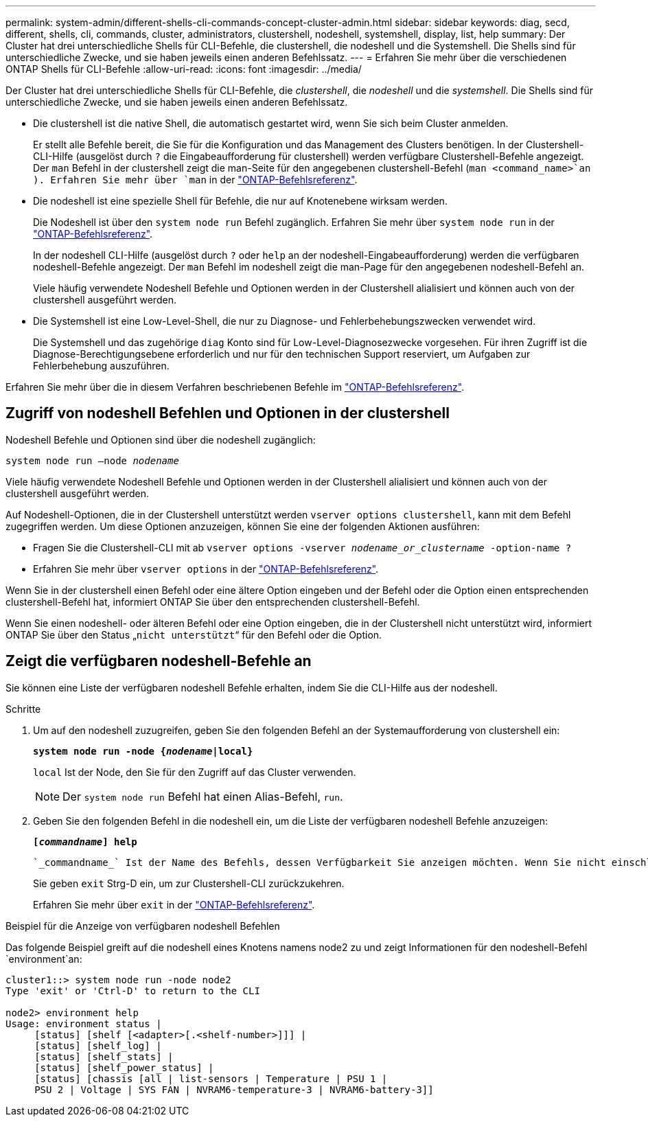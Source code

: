 ---
permalink: system-admin/different-shells-cli-commands-concept-cluster-admin.html 
sidebar: sidebar 
keywords: diag, secd, different, shells, cli, commands, cluster, administrators, clustershell, nodeshell, systemshell, display, list, help 
summary: Der Cluster hat drei unterschiedliche Shells für CLI-Befehle, die clustershell, die nodeshell und die Systemshell. Die Shells sind für unterschiedliche Zwecke, und sie haben jeweils einen anderen Befehlssatz. 
---
= Erfahren Sie mehr über die verschiedenen ONTAP Shells für CLI-Befehle
:allow-uri-read: 
:icons: font
:imagesdir: ../media/


[role="lead"]
Der Cluster hat drei unterschiedliche Shells für CLI-Befehle, die _clustershell_, die _nodeshell_ und die _systemshell_. Die Shells sind für unterschiedliche Zwecke, und sie haben jeweils einen anderen Befehlssatz.

* Die clustershell ist die native Shell, die automatisch gestartet wird, wenn Sie sich beim Cluster anmelden.
+
Er stellt alle Befehle bereit, die Sie für die Konfiguration und das Management des Clusters benötigen. In der Clustershell-CLI-Hilfe (ausgelöst durch `?` die Eingabeaufforderung für clustershell) werden verfügbare Clustershell-Befehle angezeigt. Der `man` Befehl in der clustershell zeigt die man-Seite für den angegebenen clustershell-Befehl (`man <command_name>`an ). Erfahren Sie mehr über `man` in der link:https://docs.netapp.com/us-en/ontap-cli/man.html["ONTAP-Befehlsreferenz"^].

* Die nodeshell ist eine spezielle Shell für Befehle, die nur auf Knotenebene wirksam werden.
+
Die Nodeshell ist über den `system node run` Befehl zugänglich. Erfahren Sie mehr über `system node run` in der link:https://docs.netapp.com/us-en/ontap-cli/system-node-run.html["ONTAP-Befehlsreferenz"^].

+
In der nodeshell CLI-Hilfe (ausgelöst durch `?` oder `help` an der nodeshell-Eingabeaufforderung) werden die verfügbaren nodeshell-Befehle angezeigt. Der `man` Befehl im nodeshell zeigt die man-Page für den angegebenen nodeshell-Befehl an.

+
Viele häufig verwendete Nodeshell Befehle und Optionen werden in der Clustershell alialisiert und können auch von der clustershell ausgeführt werden.

* Die Systemshell ist eine Low-Level-Shell, die nur zu Diagnose- und Fehlerbehebungszwecken verwendet wird.
+
Die Systemshell und das zugehörige `diag` Konto sind für Low-Level-Diagnosezwecke vorgesehen. Für ihren Zugriff ist die Diagnose-Berechtigungsebene erforderlich und nur für den technischen Support reserviert, um Aufgaben zur Fehlerbehebung auszuführen.



Erfahren Sie mehr über die in diesem Verfahren beschriebenen Befehle im link:https://docs.netapp.com/us-en/ontap-cli/["ONTAP-Befehlsreferenz"^].



== Zugriff von nodeshell Befehlen und Optionen in der clustershell

Nodeshell Befehle und Optionen sind über die nodeshell zugänglich:

`system node run –node _nodename_`

Viele häufig verwendete Nodeshell Befehle und Optionen werden in der Clustershell alialisiert und können auch von der clustershell ausgeführt werden.

Auf Nodeshell-Optionen, die in der Clustershell unterstützt werden `vserver options clustershell`, kann mit dem Befehl zugegriffen werden. Um diese Optionen anzuzeigen, können Sie eine der folgenden Aktionen ausführen:

* Fragen Sie die Clustershell-CLI mit ab `vserver options -vserver _nodename_or_clustername_ -option-name ?`
* Erfahren Sie mehr über `vserver options` in der link:https://docs.netapp.com/us-en/ontap-cli/search.html?q=vserver+options["ONTAP-Befehlsreferenz"^].


Wenn Sie in der clustershell einen Befehl oder eine ältere Option eingeben und der Befehl oder die Option einen entsprechenden clustershell-Befehl hat, informiert ONTAP Sie über den entsprechenden clustershell-Befehl.

Wenn Sie einen nodeshell- oder älteren Befehl oder eine Option eingeben, die in der Clustershell nicht unterstützt wird, informiert ONTAP Sie über den Status „`nicht unterstützt`“ für den Befehl oder die Option.



== Zeigt die verfügbaren nodeshell-Befehle an

Sie können eine Liste der verfügbaren nodeshell Befehle erhalten, indem Sie die CLI-Hilfe aus der nodeshell.

.Schritte
. Um auf den nodeshell zuzugreifen, geben Sie den folgenden Befehl an der Systemaufforderung von clustershell ein:
+
`*system node run -node {_nodename_|local}*`

+
`local` Ist der Node, den Sie für den Zugriff auf das Cluster verwenden.

+
[NOTE]
====
Der `system node run` Befehl hat einen Alias-Befehl, `run`.

====
. Geben Sie den folgenden Befehl in die nodeshell ein, um die Liste der verfügbaren nodeshell Befehle anzuzeigen:
+
`*[_commandname_] help*`

+
 `_commandname_` Ist der Name des Befehls, dessen Verfügbarkeit Sie anzeigen möchten. Wenn Sie nicht einschließen `_commandname_`, zeigt die CLI alle verfügbaren nodeshell-Befehle an.

+
Sie geben `exit` Strg-D ein, um zur Clustershell-CLI zurückzukehren.

+
Erfahren Sie mehr über `exit` in der link:https://docs.netapp.com/us-en/ontap-cli/exit.html["ONTAP-Befehlsreferenz"^].



.Beispiel für die Anzeige von verfügbaren nodeshell Befehlen
Das folgende Beispiel greift auf die nodeshell eines Knotens namens node2 zu und zeigt Informationen für den nodeshell-Befehl `environment`an:

[listing]
----
cluster1::> system node run -node node2
Type 'exit' or 'Ctrl-D' to return to the CLI

node2> environment help
Usage: environment status |
     [status] [shelf [<adapter>[.<shelf-number>]]] |
     [status] [shelf_log] |
     [status] [shelf_stats] |
     [status] [shelf_power_status] |
     [status] [chassis [all | list-sensors | Temperature | PSU 1 |
     PSU 2 | Voltage | SYS FAN | NVRAM6-temperature-3 | NVRAM6-battery-3]]
----